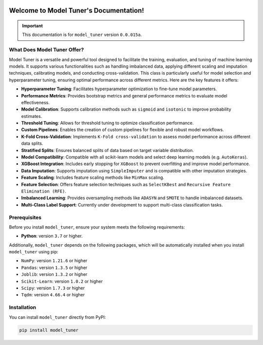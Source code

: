 .. _getting_started:

.. _target-link:

.. raw:: html

   <div class="no-click">

.. image:: /../assets/ModelTunerTarget.png
   :alt: Model Tuner Logo
   :align: left
   :width: 250px

.. raw:: html

   </div>

.. raw:: html

   <div style="height: 150px;"></div>

\

Welcome to Model Tuner's Documentation!
=======================================

.. important::
   This documentation is for ``model_tuner`` version ``0.0.015a``.


What Does Model Tuner Offer?
------------------------------

Model Tuner is a versatile and powerful tool designed to facilitate the training, evaluation, and tuning of machine learning models. It supports various functionalities such as handling imbalanced data, applying different scaling and imputation techniques, calibrating models, and conducting cross-validation. This class is particularly useful for model selection and hyperparameter tuning, ensuring optimal performance across different metrics. Here are the key features it offers:

- **Hyperparameter Tuning**: Facilitates hyperparameter optimization to fine-tune model parameters.
- **Performance Metrics**: Provides bootstrap metrics and general performance metrics to evaluate model effectiveness.
- **Model Calibration**: Supports calibration methods such as ``sigmoid`` and ``isotonic`` to improve probability estimates.
- **Threshold Tuning**: Allows for threshold tuning to optimize classification performance.
- **Custom Pipelines**: Enables the creation of custom pipelines for flexible and robust model workflows.
- **K-Fold Cross-Validation**: Implements ``K-Fold cross-validation`` to assess model performance across different data splits.
- **Stratified Splits**: Ensures balanced splits of data based on target variable distribution.
- **Model Compatibility**: Compatible with all scikit-learn models and select deep learning models (e.g. ``AutoKeras``).
- **XGBoost Integration**: Includes early stopping for ``XGBoost`` to prevent overfitting and improve model performance.
- **Data Imputation**: Supports imputation using ``SimpleImputer`` and is compatible with other imputation strategies.
- **Feature Scaling**: Includes feature scaling methods like ``MinMax`` scaling.
- **Feature Selection**: Offers feature selection techniques such as ``SelectKBest`` and ``Recursive Feature Elimination (RFE)``.
- **Imbalanced Learning**: Provides oversampling methods like ``ADASYN`` and ``SMOTE`` to handle imbalanced datasets.
- **Multi-Class Label Support**: Currently under development to support multi-class classification tasks.



.. _prerequisites:   

Prerequisites
-------------
Before you install ``model_tuner``, ensure your system meets the following requirements:

- **Python**: version ``3.7`` or higher.

Additionally, ``model_tuner`` depends on the following packages, which will be automatically installed when you install ``model_tuner`` using pip:

- ``NumPy``: version ``1.21.6`` or higher
- ``Pandas``: version ``1.3.5`` or higher
- ``Joblib``: version ``1.3.2`` or higher
- ``Scikit-Learn``: version ``1.0.2`` or higher
- ``Scipy``: version ``1.7.3`` or higher
- ``Tqdm``: version ``4.66.4`` or higher

.. _installation:

Installation
-------------

You can install ``model_tuner`` directly from PyPI:

.. code-block:: bash

    pip install model_tuner


